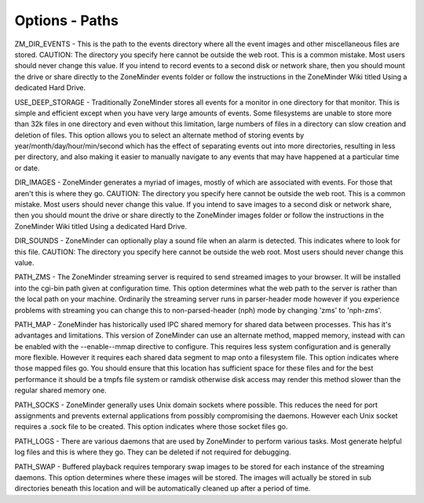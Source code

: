 Options - Paths
===============

.. image:: images/Options_paths.png

ZM_DIR_EVENTS - This is the path to the events directory where all the event images and other miscellaneous files are stored. CAUTION: The directory you specify here cannot be outside the web root. This is a common mistake. Most users should never change this value. If you intend to record events to a second disk or network share, then you should mount the drive or share directly to the ZoneMinder events folder or follow the instructions in the ZoneMinder Wiki titled Using a dedicated Hard Drive.

USE_DEEP_STORAGE - Traditionally ZoneMinder stores all events for a monitor in one directory for that monitor. This is simple and efficient except when you have very large amounts of events. Some filesystems are unable to store more than 32k files in one directory and even without this limitation, large numbers of files in a directory can slow creation and deletion of files. This option allows you to select an alternate method of storing events by year/month/day/hour/min/second which has the effect of separating events out into more directories, resulting in less per directory, and also making it easier to manually navigate to any events that may have happened at a particular time or date.

DIR_IMAGES - ZoneMinder generates a myriad of images, mostly of which are associated with events. For those that aren't this is where they go. CAUTION: The directory you specify here cannot be outside the web root. This is a common mistake. Most users should never change this value. If you intend to save images to a second disk or network share, then you should mount the drive or share directly to the ZoneMinder images folder or follow the instructions in the ZoneMinder Wiki titled Using a dedicated Hard Drive.

DIR_SOUNDS - ZoneMinder can optionally play a sound file when an alarm is detected. This indicates where to look for this file. CAUTION: The directory you specify here cannot be outside the web root. Most users should never change this value.

PATH_ZMS - The ZoneMinder streaming server is required to send streamed images to your browser. It will be installed into the cgi-bin path given at configuration time. This option determines what the web path to the server is rather than the local path on your machine. Ordinarily the streaming server runs in parser-header mode however if you experience problems with streaming you can change this to non-parsed-header (nph) mode by changing 'zms' to 'nph-zms'.

PATH_MAP - ZoneMinder has historically used IPC shared memory for shared data between processes. This has it's advantages and limitations. This version of ZoneMinder can use an alternate method, mapped memory, instead with can be enabled with the --enable--mmap directive to configure. This requires less system configuration and is generally more flexible. However it requires each shared data segment to map onto a filesystem file. This option indicates where those mapped files go. You should ensure that this location has sufficient space for these files and for the best performance it should be a tmpfs file system or ramdisk otherwise disk access may render this method slower than the regular shared memory one.

PATH_SOCKS - ZoneMinder generally uses Unix domain sockets where possible. This reduces the need for port assignments and prevents external applications from possibly compromising the daemons. However each Unix socket requires a .sock file to be created. This option indicates where those socket files go.

PATH_LOGS - There are various daemons that are used by ZoneMinder to perform various tasks. Most generate helpful log files and this is where they go. They can be deleted if not required for debugging.

PATH_SWAP - Buffered playback requires temporary swap images to be stored for each instance of the streaming daemons. This option determines where these images will be stored. The images will actually be stored in sub directories beneath this location and will be automatically cleaned up after a period of time.